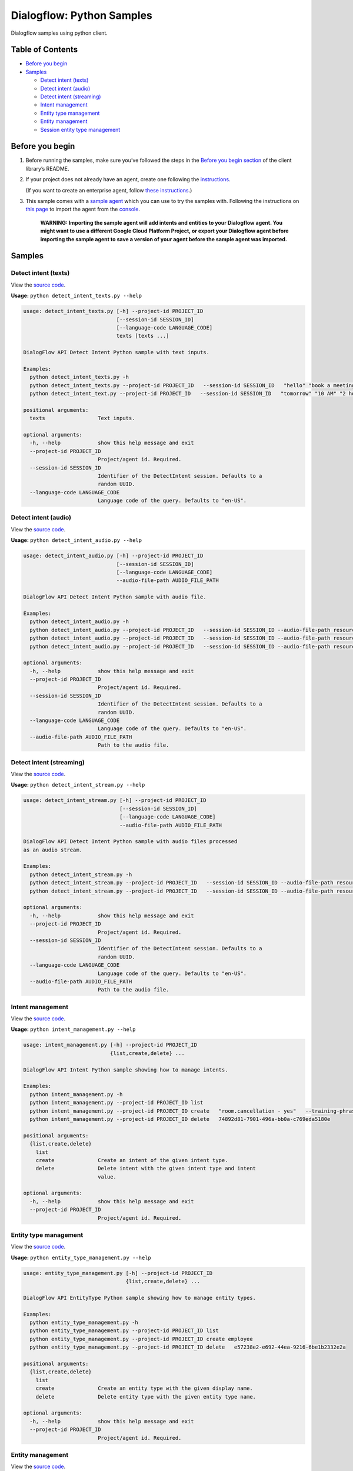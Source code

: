 Dialogflow: Python Samples
=============================

Dialogflow samples using python client.

Table of Contents
-----------------

-  `Before you begin <#before-you-begin>`__
-  `Samples <#samples>`__

   -  `Detect intent (texts) <#detect-intent-texts>`__
   -  `Detect intent (audio) <#detect-intent-audio>`__
   -  `Detect intent (streaming) <#detect-intent-streaming>`__
   -  `Intent management <#intent-management>`__
   -  `Entity type management <#entity-type-management>`__
   -  `Entity management <#entity-management>`__
   -  `Session entity type management <#session-entity-type-management>`__

Before you begin
----------------

#. Before running the samples, make sure you’ve followed the steps in
   the `Before you begin section <../README.rst#before-you-begin>`__ of
   the client library’s README.

#. If your project does not already have an agent, create one following
   the `instructions <https://dialogflow.com/docs/getting-started/building-your-first-agent#create_an_agent>`__.

   (If you want to create an enterprise agent, follow `these instructions <https://cloud.google.com/dialogflow-enterprise/docs/quickstart>`__.)

#. This sample comes with a `sample agent <./resources/RoomReservation.zip>`__
   which you can use to try the samples with.  Following the instructions on `this page <https://dialogflow.com/docs/best-practices/import-export-for-versions>`__
   to import the agent from the `console <https://console.dialogflow.com>`__.

	**WARNING: Importing the sample agent will add intents and entities to your Dialogflow agent. You might want to use a different Google Cloud Platform Project, or export your Dialogflow agent before importing the sample agent to save a version of your agent before the sample agent was imported.**

Samples
-------

Detect intent (texts)
~~~~~~~~~~~~~~~~~~~~~

View the `source code <detect_intent_texts.py>`__.

**Usage:** ``python detect_intent_texts.py --help``

.. code-block::

	usage: detect_intent_texts.py [-h] --project-id PROJECT_ID
	                              [--session-id SESSION_ID]
	                              [--language-code LANGUAGE_CODE]
	                              texts [texts ...]

	DialogFlow API Detect Intent Python sample with text inputs.

	Examples:
	  python detect_intent_texts.py -h
	  python detect_intent_texts.py --project-id PROJECT_ID   --session-id SESSION_ID   "hello" "book a meeting room" "Mountain View"
	  python detect_intent_text.py --project-id PROJECT_ID   --session-id SESSION_ID   "tomorrow" "10 AM" "2 hours" "10 people" "A" "yes"

	positional arguments:
	  texts                 Text inputs.

	optional arguments:
	  -h, --help            show this help message and exit
	  --project-id PROJECT_ID
	                        Project/agent id. Required.
	  --session-id SESSION_ID
	                        Identifier of the DetectIntent session. Defaults to a
	                        random UUID.
	  --language-code LANGUAGE_CODE
	                        Language code of the query. Defaults to "en-US".
	
Detect intent (audio)
~~~~~~~~~~~~~~~~~~~~~

View the `source code <detect_intent_audio.py>`__.

**Usage:** ``python detect_intent_audio.py --help``

.. code-block::

	usage: detect_intent_audio.py [-h] --project-id PROJECT_ID
	                              [--session-id SESSION_ID]
	                              [--language-code LANGUAGE_CODE]
	                              --audio-file-path AUDIO_FILE_PATH

	DialogFlow API Detect Intent Python sample with audio file.

	Examples:
	  python detect_intent_audio.py -h
	  python detect_intent_audio.py --project-id PROJECT_ID   --session-id SESSION_ID --audio-file-path resources/book_a_room.wav
	  python detect_intent_audio.py --project-id PROJECT_ID   --session-id SESSION_ID --audio-file-path resources/mountain_view.wav
	  python detect_intent_audio.py --project-id PROJECT_ID   --session-id SESSION_ID --audio-file-path resources/today.wav

	optional arguments:
	  -h, --help            show this help message and exit
	  --project-id PROJECT_ID
	                        Project/agent id. Required.
	  --session-id SESSION_ID
	                        Identifier of the DetectIntent session. Defaults to a
	                        random UUID.
	  --language-code LANGUAGE_CODE
	                        Language code of the query. Defaults to "en-US".
	  --audio-file-path AUDIO_FILE_PATH
	                        Path to the audio file.

Detect intent (streaming)
~~~~~~~~~~~~~~~~~~~~~~~~~

View the `source code <detect_intent_stream.py>`__.

**Usage:** ``python detect_intent_stream.py --help``

.. code-block::

	usage: detect_intent_stream.py [-h] --project-id PROJECT_ID
	                               [--session-id SESSION_ID]
	                               [--language-code LANGUAGE_CODE]
	                               --audio-file-path AUDIO_FILE_PATH

	DialogFlow API Detect Intent Python sample with audio files processed
	as an audio stream.

	Examples:
	  python detect_intent_stream.py -h
	  python detect_intent_stream.py --project-id PROJECT_ID   --session-id SESSION_ID --audio-file-path resources/book_a_room.wav
	  python detect_intent_stream.py --project-id PROJECT_ID   --session-id SESSION_ID --audio-file-path resources/mountain_view.wav

	optional arguments:
	  -h, --help            show this help message and exit
	  --project-id PROJECT_ID
	                        Project/agent id. Required.
	  --session-id SESSION_ID
	                        Identifier of the DetectIntent session. Defaults to a
	                        random UUID.
	  --language-code LANGUAGE_CODE
	                        Language code of the query. Defaults to "en-US".
	  --audio-file-path AUDIO_FILE_PATH
	                        Path to the audio file.

Intent management
~~~~~~~~~~~~~~~~~

View the `source code <intent_management.py>`__.

**Usage:** ``python intent_management.py --help``

.. code-block::

	usage: intent_management.py [-h] --project-id PROJECT_ID
	                            {list,create,delete} ...

	DialogFlow API Intent Python sample showing how to manage intents.

	Examples:
	  python intent_management.py -h
	  python intent_management.py --project-id PROJECT_ID list
	  python intent_management.py --project-id PROJECT_ID create   "room.cancellation - yes"   --training-phrases-parts "cancel" "cancellation"   --message-texts "Are you sure you want to cancel?" "Cancelled."
	  python intent_management.py --project-id PROJECT_ID delete   74892d81-7901-496a-bb0a-c769eda5180e

	positional arguments:
	  {list,create,delete}
	    list
	    create              Create an intent of the given intent type.
	    delete              Delete intent with the given intent type and intent
	                        value.

	optional arguments:
	  -h, --help            show this help message and exit
	  --project-id PROJECT_ID
	                        Project/agent id. Required.

Entity type management
~~~~~~~~~~~~~~~~~~~~~~

View the `source code <entity_type_management.py>`__.

**Usage:** ``python entity_type_management.py --help``

.. code-block::

	usage: entity_type_management.py [-h] --project-id PROJECT_ID
	                                 {list,create,delete} ...

	DialogFlow API EntityType Python sample showing how to manage entity types.

	Examples:
	  python entity_type_management.py -h
	  python entity_type_management.py --project-id PROJECT_ID list
	  python entity_type_management.py --project-id PROJECT_ID create employee
	  python entity_type_management.py --project-id PROJECT_ID delete   e57238e2-e692-44ea-9216-6be1b2332e2a

	positional arguments:
	  {list,create,delete}
	    list
	    create              Create an entity type with the given display name.
	    delete              Delete entity type with the given entity type name.

	optional arguments:
	  -h, --help            show this help message and exit
	  --project-id PROJECT_ID
	                        Project/agent id. Required.

Entity management
~~~~~~~~~~~~~~~~~

View the `source code <entity_management.py>`__.

**Usage:** ``python entity_management.py --help``

.. code-block::

	usage: entity_management.py [-h] --project-id PROJECT_ID
	                            {list,create,delete} ...

	DialogFlow API Entity Python sample showing how to manage entities.

	Examples:
	  python entity_management.py -h
	  python entity_management.py --project-id PROJECT_ID   list --entity-type-id e57238e2-e692-44ea-9216-6be1b2332e2a
	  python entity_management.py --project-id PROJECT_ID   create new_room --synonyms basement cellar   --entity-type-id e57238e2-e692-44ea-9216-6be1b2332e2a
	  python entity_management.py --project-id PROJECT_ID   delete new_room   --entity-type-id e57238e2-e692-44ea-9216-6be1b2332e2a

	positional arguments:
	  {list,create,delete}
	    list
	    create              Create an entity of the given entity type.
	    delete              Delete entity with the given entity type and entity
	                        value.

	optional arguments:
	  -h, --help            show this help message and exit
	  --project-id PROJECT_ID
	                        Project/agent id. Required.

Session entity type management
~~~~~~~~~~~~~~~~~~~~~~~~~~~~~~

View the `source code <session_entity_type_management.py>`__.

**Usage:** ``python session_entity_type_management.py --help``

.. code-block::

	usage: session_entity_type_management.py [-h] --project-id PROJECT_ID
	                                         {list,create,delete} ...

	DialogFlow API SessionEntityType Python sample showing how to manage
	session entity types.

	Examples:
	  python session_entity_type_management.py -h
	  python session_entity_type_management.py --project-id PROJECT_ID list   --session-id SESSION_ID
	  python session_entity_type_management.py --project-id PROJECT_ID create   --session-id SESSION_ID   --entity-type-display-name room --entity-values C D E F
	  python session_entity_type_management.py --project-id PROJECT_ID delete   --session-id SESSION_ID   --entity-type-display-name room

	positional arguments:
	  {list,create,delete}
	    list
	    create              Create a session entity type with the given display
	                        name.
	    delete              Delete session entity type with the given entity type
	                        display name.

	optional arguments:
	  -h, --help            show this help message and exit
	  --project-id PROJECT_ID
	                        Project/agent id. Required.

